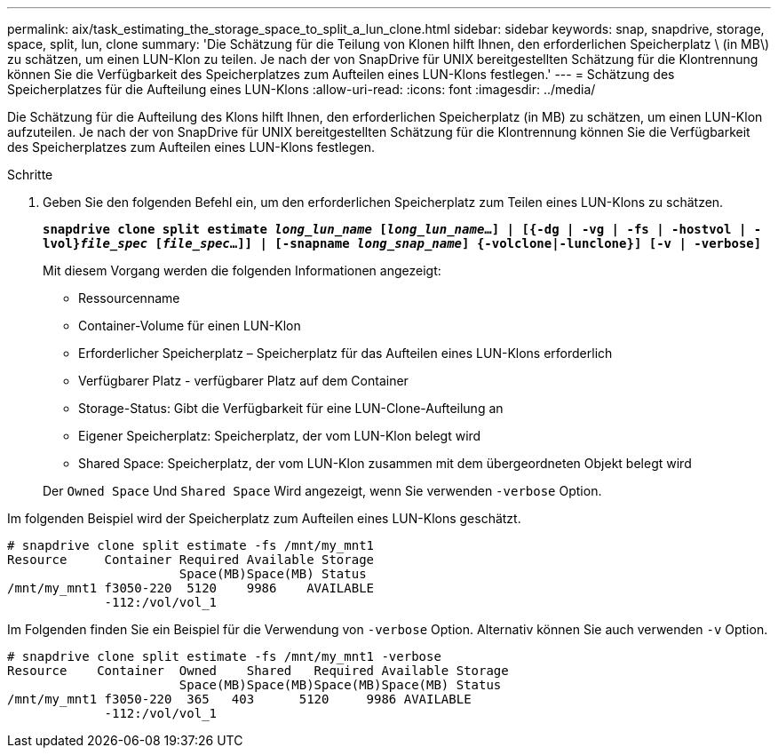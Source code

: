 ---
permalink: aix/task_estimating_the_storage_space_to_split_a_lun_clone.html 
sidebar: sidebar 
keywords: snap, snapdrive, storage, space, split, lun, clone 
summary: 'Die Schätzung für die Teilung von Klonen hilft Ihnen, den erforderlichen Speicherplatz \ (in MB\) zu schätzen, um einen LUN-Klon zu teilen. Je nach der von SnapDrive für UNIX bereitgestellten Schätzung für die Klontrennung können Sie die Verfügbarkeit des Speicherplatzes zum Aufteilen eines LUN-Klons festlegen.' 
---
= Schätzung des Speicherplatzes für die Aufteilung eines LUN-Klons
:allow-uri-read: 
:icons: font
:imagesdir: ../media/


[role="lead"]
Die Schätzung für die Aufteilung des Klons hilft Ihnen, den erforderlichen Speicherplatz (in MB) zu schätzen, um einen LUN-Klon aufzuteilen. Je nach der von SnapDrive für UNIX bereitgestellten Schätzung für die Klontrennung können Sie die Verfügbarkeit des Speicherplatzes zum Aufteilen eines LUN-Klons festlegen.

.Schritte
. Geben Sie den folgenden Befehl ein, um den erforderlichen Speicherplatz zum Teilen eines LUN-Klons zu schätzen.
+
`*snapdrive clone split estimate [-lun]_long_lun_name_ [_long_lun_name_...] | [{-dg | -vg | -fs | -hostvol | -lvol}__file_spec__ [_file_spec_...]] | [-snapname _long_snap_name_] {-volclone|-lunclone}] [-v | -verbose]*`

+
Mit diesem Vorgang werden die folgenden Informationen angezeigt:

+
** Ressourcenname
** Container-Volume für einen LUN-Klon
** Erforderlicher Speicherplatz – Speicherplatz für das Aufteilen eines LUN-Klons erforderlich
** Verfügbarer Platz - verfügbarer Platz auf dem Container
** Storage-Status: Gibt die Verfügbarkeit für eine LUN-Clone-Aufteilung an
** Eigener Speicherplatz: Speicherplatz, der vom LUN-Klon belegt wird
** Shared Space: Speicherplatz, der vom LUN-Klon zusammen mit dem übergeordneten Objekt belegt wird


+
Der `Owned Space` Und `Shared Space` Wird angezeigt, wenn Sie verwenden `-verbose` Option.



Im folgenden Beispiel wird der Speicherplatz zum Aufteilen eines LUN-Klons geschätzt.

[listing]
----
# snapdrive clone split estimate -fs /mnt/my_mnt1
Resource     Container Required Available Storage
                       Space(MB)Space(MB) Status
/mnt/my_mnt1 f3050-220  5120    9986    AVAILABLE
             -112:/vol/vol_1
----
Im Folgenden finden Sie ein Beispiel für die Verwendung von `-verbose` Option. Alternativ können Sie auch verwenden `-v` Option.

[listing]
----
# snapdrive clone split estimate -fs /mnt/my_mnt1 -verbose
Resource    Container  Owned    Shared   Required Available Storage
                       Space(MB)Space(MB)Space(MB)Space(MB) Status
/mnt/my_mnt1 f3050-220  365   403      5120     9986 AVAILABLE
             -112:/vol/vol_1
----
